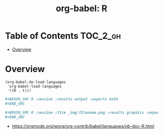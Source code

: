 #+TITLE: org-babel: R

* Table of Contents :TOC_2_gh:
- [[#overview][Overview]]

* Overview
#+BEGIN_SRC elisp
  (org-babel-do-load-languages
   'org-babel-load-languages
   '((R . t)))
#+END_SRC

#+BEGIN_SRC org
  ,#+BEGIN_SRC R :session :results output :exports both
  ,#+END_SRC
#+END_SRC

#+BEGIN_SRC org
  ,#+BEGIN_SRC R :session :file _img/filename.png :results graphics :exports both
  ,#+END_SRC
#+END_SRC

:REFERENCES:
- https://orgmode.org/worg/org-contrib/babel/languages/ob-doc-R.html
:END:
